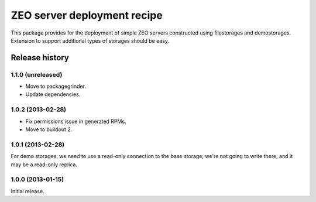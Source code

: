 ============================
ZEO server deployment recipe
============================

This package provides for the deployment of simple ZEO servers
constructed using filestorages and demostorages.  Extension to support
additional types of storages should be easy.


Release history
===============

1.1.0 (unreleased)
------------------

- Move to packagegrinder.
- Update dependencies.


1.0.2 (2013-02-28)
------------------

- Fix permissions issue in generated RPMs.
- Move to buildout 2.


1.0.1 (2013-02-28)
------------------

For demo storages, we need to use a read-only connection to the base
storage; we're not going to write there, and it may be a read-only
replica.


1.0.0 (2013-01-15)
------------------

Initial release.

